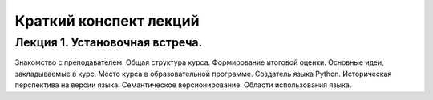 .. _lectures-content-label-2024:

Краткий конспект лекций
=======================

Лекция 1. Установочная встреча.
-------------------------------

Знакомство с преподавателем. Общая структура курса. Формирование
итоговой оценки. Основные идеи, закладываемые в курс. Место курса в
образовательной программе. Создатель языка Python. Историческая
перспектива на версии языка. Семантическое версионирование. Области
использования языка.
